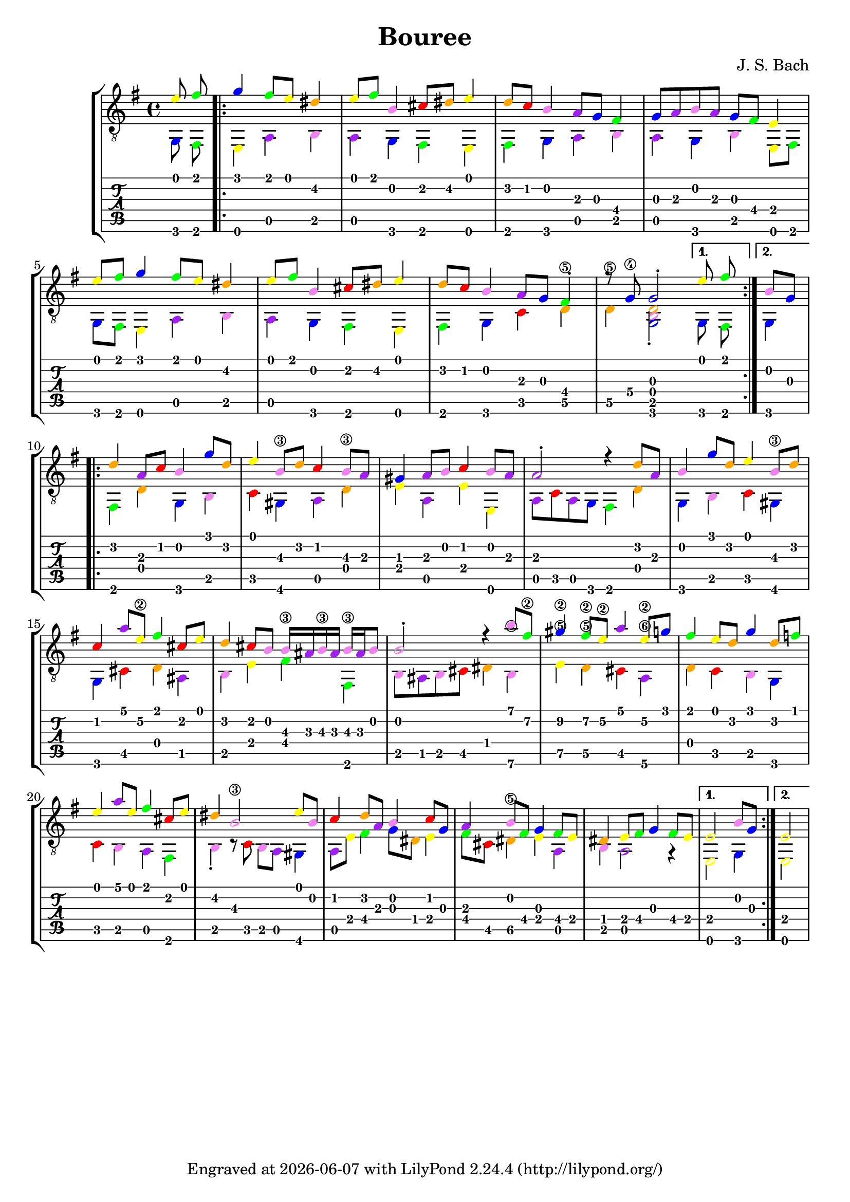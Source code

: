 \version "2.24.1"


\header {
  title = "Bouree"
  composer = "J. S. Bach"
  tagline = \markup {
    Engraved at
    \simple #(strftime "%Y-%m-%d" (localtime (current-time)))
    with \with-url #"http://lilypond.org/"
    \line { LilyPond \simple #(lilypond-version) (http://lilypond.org/) }
  }
}
%% color theme from documentation :3
%% https://lilypond.org/doc/v2.24/Documentation/learning/advanced-tweaks-with-scheme
#(define (color-notehead grob)
   "Color the notehead according to its position on the staff."
   (let ((mod-position (modulo (ly:grob-property grob 'staff-position)
                               7)))
     (case mod-position
       ;;   Return rainbow colors
       ((1) (x11-color 'red    ))  ; for C
       ((2) (x11-color 'orange ))  ; for D
       ((3) (x11-color 'yellow ))  ; for E
       ((4) (x11-color 'green  ))  ; for F
       ((5) (x11-color 'blue   ))  ; for G
       ((6) (x11-color 'purple ))  ; for A
       ((0) (x11-color 'violet ))  ; for B
       )))

%% a free pdf
%% https://www.thisisclassicalguitar.com/wp-content/uploads/2019/04/Bach-Bourree-BWV996-Free.pdf
%% ascii art tabs
%% https://tabs.ultimate-guitar.com/tab/189037

upper = \relative c' {
  \override NoteHead.color = #color-notehead
  %%  \time 6/4
  \key e \minor
  \voiceOne
  e8 fis
  \repeat volta 2 {
    g4 fis8 e dis4 e8 fis b,4 cis8 dis e4
    d8 c b4 a8 g fis4 g8 a b a g fis e4 \break
    e'8 fis g4 fis8 e dis4 e8 fis b,4 cis8 dis e4
    d8 c b4 a8 g fis4-. r8 g\4 g2-.
    \alternative { { e'8 fis } { b,8 g } } \break
  }
  \repeat volta 2 {
    d'4 a8 c b4 g'8 d e4 b8\3 d c4 b8\3 a
    gis4 a8 b c4 b8 a a2-. r4 d8 a
    b4 g'8 d e4 b8\3 d \break c4 a'8 e\2 fis4 cis8 e
    d4 cis8 b b16\3 ais b\3 ais b\3 ais b8 b2-. r4 b'8 fis\2
    gis4\2 fis8\2 e\2 a4 e8\2 g fis4 e8 d g4 d8 f \break
    e4 a8 e fis4 cis8 e dis4 b2\3 e8 b
    c4 d8 a b4 c8 g a4 b8 fis g4 fis8 e
    dis4 e8 fis g4 fis8 e 
    \alternative { { e2 b'8 g } { e2 } }
  }
  
}

lower = \relative c {
  \override NoteHead.color = #color-notehead
  \key e \minor
  \voiceTwo
  g8 fis
  \repeat volta 2 {
    e4 a b a g fis e
    fis g a b a g b e,8 fis
    g fis e4 a b a g fis e
    fis g c d\5 d\5 <d b g>2-.
    \alternative { { g,8 fis } { g4 } }
  }
  \repeat volta 2 {
    fis d' g,b c gis a d
    e a, e' e, a8 c a g fis4 d'
    g, b c gis g cis d ais
    b e fis fis, b8 ais b cis dis4 b\6
    e\5 d\5 cis a\6 d c b g
    c b a fis b-. r8 c8 b a gis4
    a8 e' fis4 g8 dis e4 fis8 cis dis4\5 e a, b a2 r4 e2
    \alternative { { g4 } { e2 } } 
  }
}

\score {
  <<
    \new StaffGroup = "tab with traditional" <<
      \new Staff = "guitar traditional" <<
        \clef "treble_8"
        \new Voice = "upper" \upper
        \new Voice = "lower" \lower
      >>
      \new TabStaff = "guitar tab" <<
        \new TabVoice = "upper" \upper
        \new TabVoice = "lower" \lower
      >>
    >>
  >>
}